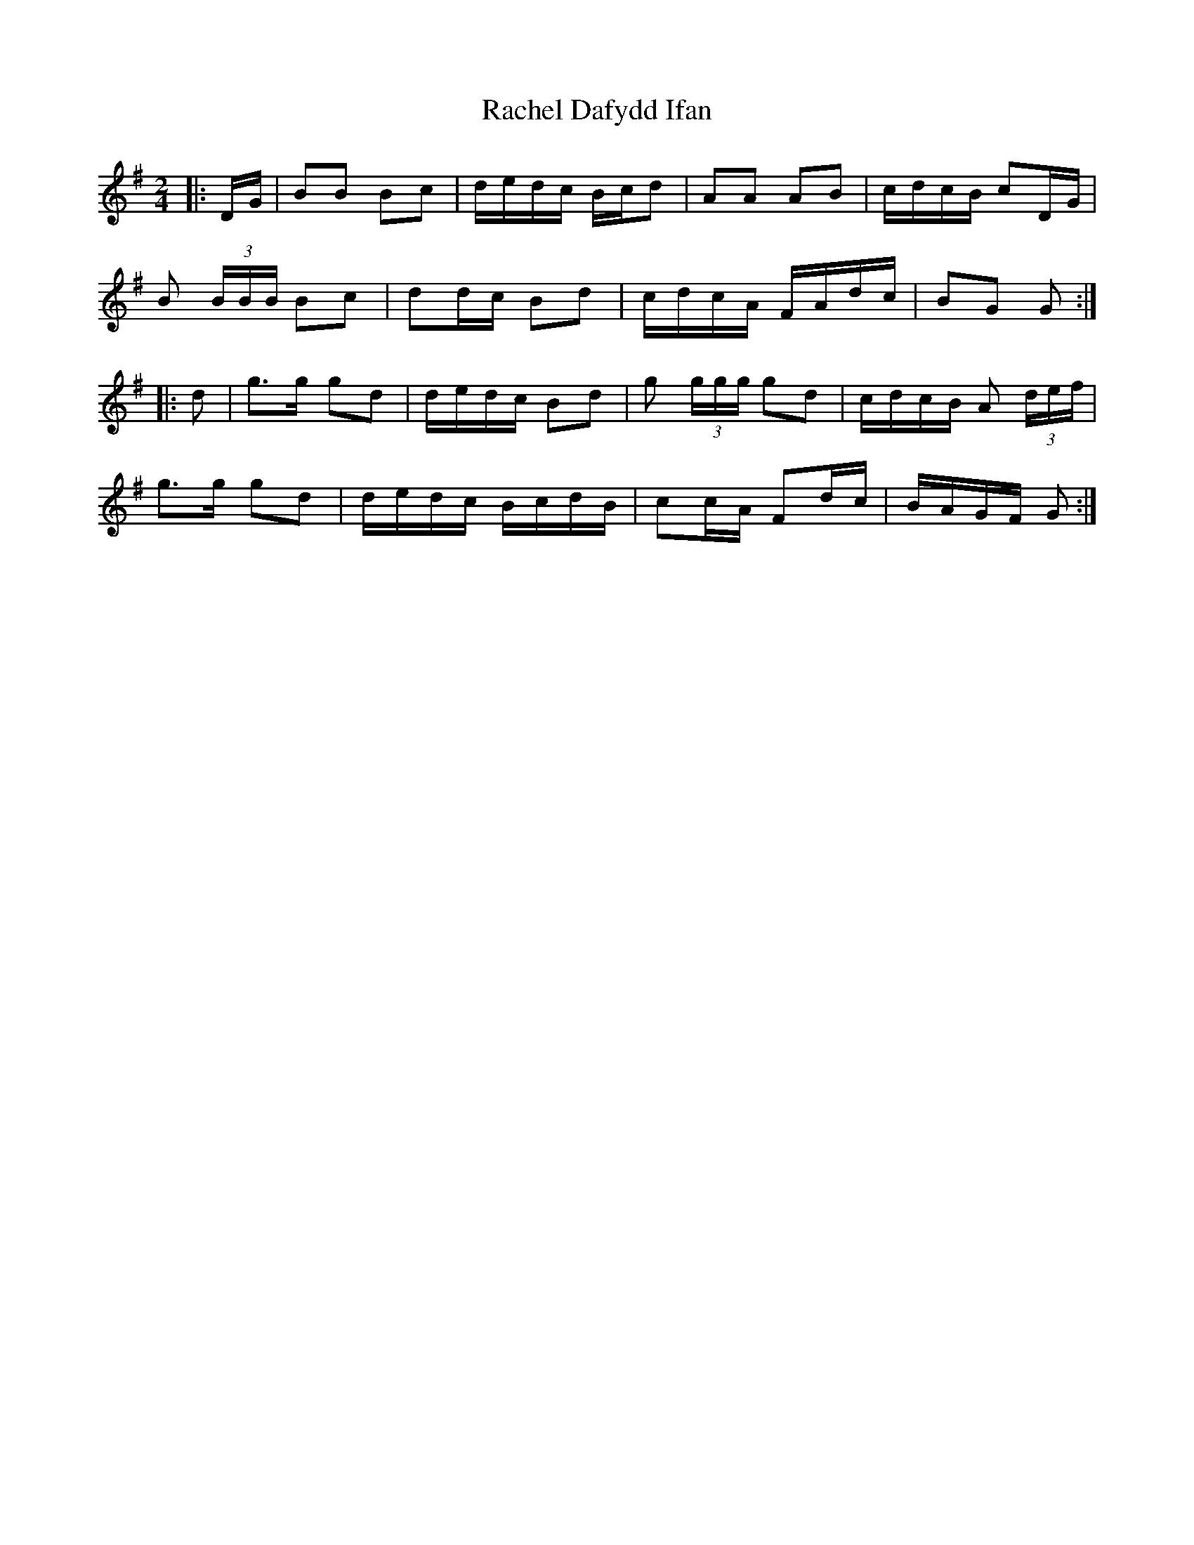 X: 1
T: Rachel Dafydd Ifan
Z: ceolachan
S: https://thesession.org/tunes/8053#setting8053
R: polka
M: 2/4
L: 1/8
K: Gmaj
|: D/G/ |BB Bc | d/e/d/c/ B/c/d | AA AB | c/d/c/B/ cD/G/ |
B (3B/B/B/ Bc | dd/c/ Bd | c/d/c/A/ F/A/d/c/ | BG G :|
|: d |g>g gd | d/e/d/c/ Bd | g (3g/g/g/ gd | c/d/c/B/ A (3d/e/f/ |
g>g gd | d/e/d/c/ B/c/d/B/ | cc/A/ Fd/c/ | B/A/G/F/ G :|
